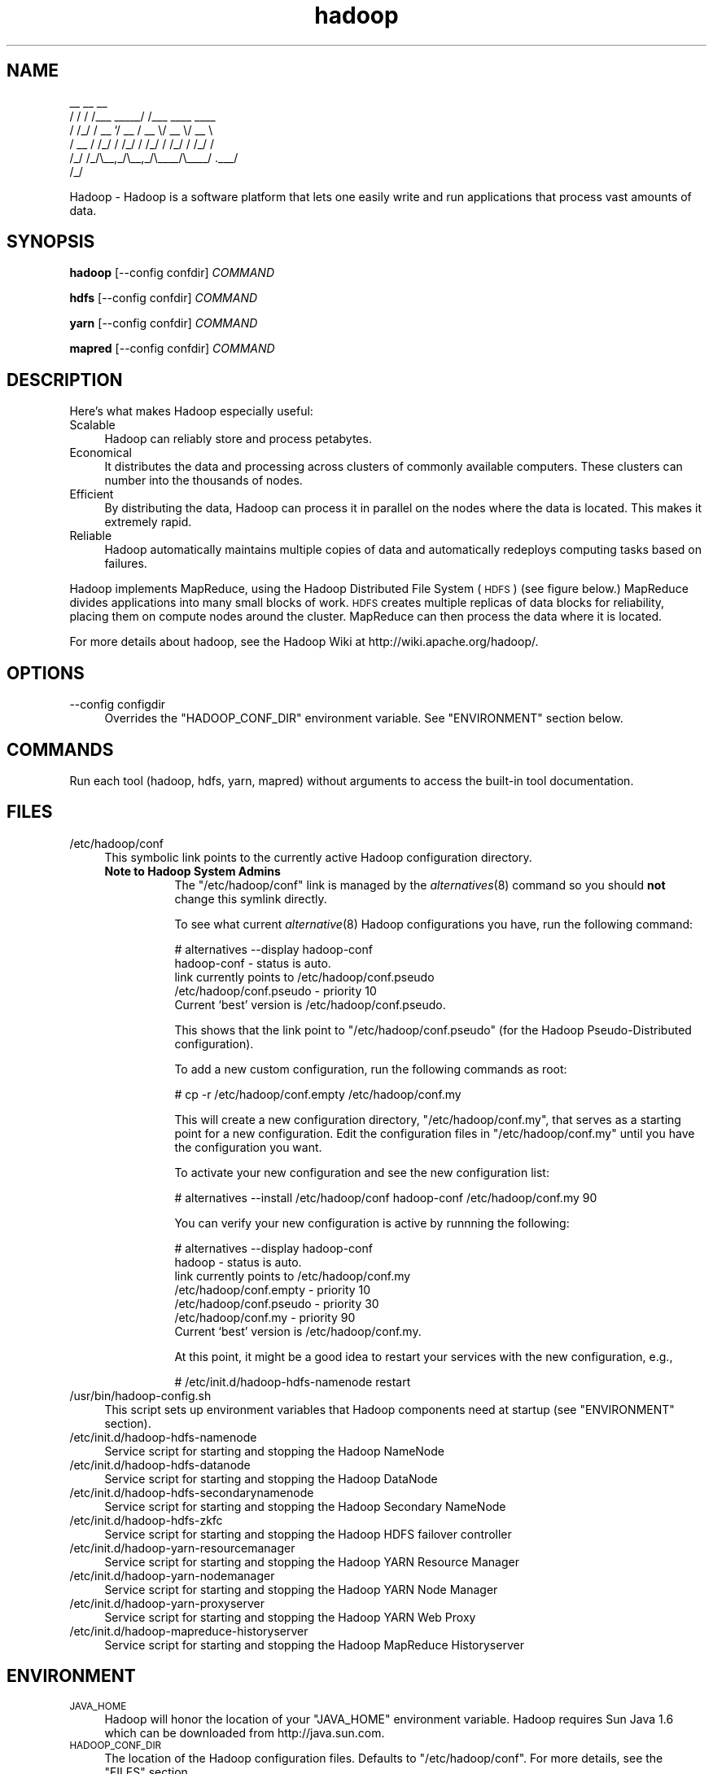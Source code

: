 .\" Licensed to the Apache Software Foundation (ASF) under one or more
.\" contributor license agreements.  See the NOTICE file distributed with
.\" this work for additional information regarding copyright ownership.
.\" The ASF licenses this file to You under the Apache License, Version 2.0
.\" (the "License"); you may not use this file except in compliance with
.\" the License.  You may obtain a copy of the License at
.\"
.\"     http://www.apache.org/licenses/LICENSE-2.0
.\"
.\" Unless required by applicable law or agreed to in writing, software
.\" distributed under the License is distributed on an "AS IS" BASIS,
.\" WITHOUT WARRANTIES OR CONDITIONS OF ANY KIND, either express or implied.
.\" See the License for the specific language governing permissions and
.\" limitations under the License.
.\"
.\" Automatically generated by Pod::Man v1.37, Pod::Parser v1.32
.\"
.\" Standard preamble:
.\" ========================================================================
.de Sh \" Subsection heading
.br
.if t .Sp
.ne 5
.PP
\fB\\$1\fR
.PP
..
.de Sp \" Vertical space (when we can't use .PP)
.if t .sp .5v
.if n .sp
..
.de Vb \" Begin verbatim text
.ft CW
.nf
.ne \\$1
..
.de Ve \" End verbatim text
.ft R
.fi
..
.\" Set up some character translations and predefined strings.  \*(-- will
.\" give an unbreakable dash, \*(PI will give pi, \*(L" will give a left
.\" double quote, and \*(R" will give a right double quote.  | will give a
.\" real vertical bar.  \*(C+ will give a nicer C++.  Capital omega is used to
.\" do unbreakable dashes and therefore won't be available.  \*(C` and \*(C'
.\" expand to `' in nroff, nothing in troff, for use with C<>.
.tr \(*W-|\(bv\*(Tr
.ds C+ C\v'-.1v'\h'-1p'\s-2+\h'-1p'+\s0\v'.1v'\h'-1p'
.ie n \{\
.    ds -- \(*W-
.    ds PI pi
.    if (\n(.H=4u)&(1m=24u) .ds -- \(*W\h'-12u'\(*W\h'-12u'-\" diablo 10 pitch
.    if (\n(.H=4u)&(1m=20u) .ds -- \(*W\h'-12u'\(*W\h'-8u'-\"  diablo 12 pitch
.    ds L" ""
.    ds R" ""
.    ds C` ""
.    ds C' ""
'br\}
.el\{\
.    ds -- \|\(em\|
.    ds PI \(*p
.    ds L" ``
.    ds R" ''
'br\}
.\"
.\" If the F register is turned on, we'll generate index entries on stderr for
.\" titles (.TH), headers (.SH), subsections (.Sh), items (.Ip), and index
.\" entries marked with X<> in POD.  Of course, you'll have to process the
.\" output yourself in some meaningful fashion.
.if \nF \{\
.    de IX
.    tm Index:\\$1\t\\n%\t"\\$2"
..
.    nr % 0
.    rr F
.\}
.\"
.\" For nroff, turn off justification.  Always turn off hyphenation; it makes
.\" way too many mistakes in technical documents.
.hy 0
.if n .na
.\"
.\" Accent mark definitions (@(#)ms.acc 1.5 88/02/08 SMI; from UCB 4.2).
.\" Fear.  Run.  Save yourself.  No user-serviceable parts.
.    \" fudge factors for nroff and troff
.if n \{\
.    ds #H 0
.    ds #V .8m
.    ds #F .3m
.    ds #[ \f1
.    ds #] \fP
.\}
.if t \{\
.    ds #H ((1u-(\\\\n(.fu%2u))*.13m)
.    ds #V .6m
.    ds #F 0
.    ds #[ \&
.    ds #] \&
.\}
.    \" simple accents for nroff and troff
.if n \{\
.    ds ' \&
.    ds ` \&
.    ds ^ \&
.    ds , \&
.    ds ~ ~
.    ds /
.\}
.if t \{\
.    ds ' \\k:\h'-(\\n(.wu*8/10-\*(#H)'\'\h"|\\n:u"
.    ds ` \\k:\h'-(\\n(.wu*8/10-\*(#H)'\`\h'|\\n:u'
.    ds ^ \\k:\h'-(\\n(.wu*10/11-\*(#H)'^\h'|\\n:u'
.    ds , \\k:\h'-(\\n(.wu*8/10)',\h'|\\n:u'
.    ds ~ \\k:\h'-(\\n(.wu-\*(#H-.1m)'~\h'|\\n:u'
.    ds / \\k:\h'-(\\n(.wu*8/10-\*(#H)'\z\(sl\h'|\\n:u'
.\}
.    \" troff and (daisy-wheel) nroff accents
.ds : \\k:\h'-(\\n(.wu*8/10-\*(#H+.1m+\*(#F)'\v'-\*(#V'\z.\h'.2m+\*(#F'.\h'|\\n:u'\v'\*(#V'
.ds 8 \h'\*(#H'\(*b\h'-\*(#H'
.ds o \\k:\h'-(\\n(.wu+\w'\(de'u-\*(#H)/2u'\v'-.3n'\*(#[\z\(de\v'.3n'\h'|\\n:u'\*(#]
.ds d- \h'\*(#H'\(pd\h'-\w'~'u'\v'-.25m'\f2\(hy\fP\v'.25m'\h'-\*(#H'
.ds D- D\\k:\h'-\w'D'u'\v'-.11m'\z\(hy\v'.11m'\h'|\\n:u'
.ds th \*(#[\v'.3m'\s+1I\s-1\v'-.3m'\h'-(\w'I'u*2/3)'\s-1o\s+1\*(#]
.ds Th \*(#[\s+2I\s-2\h'-\w'I'u*3/5'\v'-.3m'o\v'.3m'\*(#]
.ds ae a\h'-(\w'a'u*4/10)'e
.ds Ae A\h'-(\w'A'u*4/10)'E
.    \" corrections for vroff
.if v .ds ~ \\k:\h'-(\\n(.wu*9/10-\*(#H)'\s-2\u~\d\s+2\h'|\\n:u'
.if v .ds ^ \\k:\h'-(\\n(.wu*10/11-\*(#H)'\v'-.4m'^\v'.4m'\h'|\\n:u'
.    \" for low resolution devices (crt and lpr)
.if \n(.H>23 .if \n(.V>19 \
\{\
.    ds : e
.    ds 8 ss
.    ds o a
.    ds d- d\h'-1'\(ga
.    ds D- D\h'-1'\(hy
.    ds th \o'bp'
.    ds Th \o'LP'
.    ds ae ae
.    ds Ae AE
.\}
.rm #[ #] #H #V #F C
.\" ========================================================================
.\"
.IX Title "hadoop 1"
.TH hadoop 1 "2009-02-23" "hadoop" "Hadoop"
.SH "NAME"
.Vb 6
\&     __  __          __                
\&    / / / /___ _____/ /___  ____  ____ 
\&   / /_/ / __ `/ __  / __ \e/ __ \e/ __ \e
\&  / __  / /_/ / /_/ / /_/ / /_/ / /_/ /
\& /_/ /_/\e__,_/\e__,_/\e____/\e____/ .___/ 
\&                              /_/
.Ve
.PP
Hadoop \-  Hadoop is a software platform that lets one easily write and run applications that process vast amounts of data.
.SH "SYNOPSIS"
.IX Header "SYNOPSIS"
.PP
.B hadoop 
.RB [\-\-config\ confdir] 
.I COMMAND
.PP
.B hdfs
.RB [\-\-config\ confdir]
.I COMMAND
.PP
.B yarn
.RB [\-\-config\ confdir]
.I COMMAND
.PP
.B mapred
.RB [\-\-config\ confdir]
.I COMMAND
.SH "DESCRIPTION"
.IX Header "DESCRIPTION"
Here's what makes Hadoop especially useful:
.IP "Scalable" 4
.IX Item "Scalable"
Hadoop can reliably store and process petabytes.
.IP "Economical" 4
.IX Item "Economical"
It distributes the data and processing across clusters of commonly available computers. These clusters can number into the thousands of nodes.
.IP "Efficient" 4
.IX Item "Efficient"
By distributing the data, Hadoop can process it in parallel on the nodes where the data is located. This makes it extremely rapid.
.IP "Reliable" 4
.IX Item "Reliable"
Hadoop automatically maintains multiple copies of data and automatically redeploys computing tasks based on failures.
.PP
Hadoop implements MapReduce, using the Hadoop Distributed File System (\s-1HDFS\s0) (see figure below.) MapReduce divides applications into many small blocks of work. \s-1HDFS\s0 creates multiple replicas of data blocks for reliability, placing them on compute nodes around the cluster. MapReduce can then process the data where it is located.
.PP
For more details about hadoop, see the Hadoop Wiki at http://wiki.apache.org/hadoop/. 
.SH "OPTIONS"
.IX Header "OPTIONS"
.IP "\-\-config configdir" 4
.IX Item "--config configdir"
Overrides the \f(CW\*(C`HADOOP_CONF_DIR\*(C'\fR environment variable.  See \f(CW\*(C`ENVIRONMENT\*(C'\fR section below.
.SH "COMMANDS"
.IX Header "COMMANDS"
.PP
Run each tool (hadoop, hdfs, yarn, mapred) without arguments to access the built-in tool documentation.
.SH "FILES"
.IX Header "FILES"
.IP "/etc/hadoop/conf" 4
.IX Item "/etc/hadoop/conf"
This symbolic link points to the currently active Hadoop configuration directory.  
.RS 4
.IP "\fBNote to Hadoop System Admins\fR" 8
.IX Item "Note to Hadoop System Admins"
The \f(CW\*(C`/etc/hadoop/conf\*(C'\fR link is managed by the \fIalternatives\fR\|(8) command so you should \fBnot\fR change this
symlink directly.
.Sp
To see what current \fIalternative\fR\|(8) Hadoop configurations you have, run the following command:
.Sp
.Vb 6
\& # alternatives --display hadoop-conf
\& hadoop-conf - status is auto.
\&  link currently points to /etc/hadoop/conf.pseudo
\& /etc/hadoop/conf.pseudo - priority 10
\& Current `best' version is /etc/hadoop/conf.pseudo.
.Ve
.Sp
This shows that the link point to \f(CW\*(C`/etc/hadoop/conf.pseudo\*(C'\fR (for the Hadoop Pseudo-Distributed configuration).
.Sp
To add a new custom configuration, run the following commands as root:
.Sp
.Vb 1
\& # cp -r /etc/hadoop/conf.empty /etc/hadoop/conf.my
.Ve
.Sp
This will create a new configuration directory, \f(CW\*(C`/etc/hadoop/conf.my\*(C'\fR, that serves as a
starting point for a new configuration.  Edit the configuration files in \f(CW\*(C`/etc/hadoop/conf.my\*(C'\fR
until you have the configuration you want.
.Sp
To activate your new configuration and see the new configuration list:
.Sp
.Vb 1
\& # alternatives --install /etc/hadoop/conf hadoop-conf /etc/hadoop/conf.my 90
.Ve
.Sp
You can verify your new configuration is active by runnning the following:
.Sp
.Vb 7
\& # alternatives --display hadoop-conf
\& hadoop - status is auto.
\&  link currently points to /etc/hadoop/conf.my
\& /etc/hadoop/conf.empty - priority 10
\& /etc/hadoop/conf.pseudo - priority 30
\& /etc/hadoop/conf.my - priority 90
\& Current `best' version is /etc/hadoop/conf.my.
.Ve
.Sp
At this point, it might be a good idea to restart your services with the new configuration, e.g.,
.Sp
.Vb 1
\& # /etc/init.d/hadoop-hdfs-namenode restart
.Ve
.RE
.RS 4
.RE
.IP "/usr/bin/hadoop\-config.sh" 4
.IX Item "/usr/bin/hadoop-config.sh"
This script sets up environment variables that Hadoop components need at startup (see \f(CW\*(C`ENVIRONMENT\*(C'\fR section).
.IP "/etc/init.d/hadoop\-hdfs\-namenode" 4
.IX Item "/etc/init.d/hadoop-hdfs-namenode"
Service script for starting and stopping the Hadoop NameNode
.IP "/etc/init.d/hadoop\-hdfs\-datanode" 4
.IX Item "/etc/init.d/hadoop-hdfs-datanode"
Service script for starting and stopping the Hadoop DataNode
.IP "/etc/init.d/hadoop\-hdfs\-secondarynamenode" 4
.IX Item "/etc/init.d/hadoop-secondarynamenode"
Service script for starting and stopping the Hadoop Secondary NameNode
.IP "/etc/init.d/hadoop\-hdfs\-zkfc" 4
.IX Item "/etc/init.d/hadoop-secondarynamenode"
Service script for starting and stopping the Hadoop HDFS failover controller
.IP "/etc/init.d/hadoop\-yarn\-resourcemanager" 4
.IX Item "/etc/init.d/hadoop-yarn-resourcemanager"
Service script for starting and stopping the Hadoop YARN Resource Manager
.IP "/etc/init.d/hadoop\-yarn\-nodemanager" 4
.IX Item "/etc/init.d/hadoop-yarn-nodemanager"
Service script for starting and stopping the Hadoop YARN Node Manager
.IP "/etc/init.d/hadoop\-yarn\-proxyserver" 4
.IX Item "/etc/init.d/hadoop-yarn-proxyserver"
Service script for starting and stopping the Hadoop YARN Web Proxy
.IP "/etc/init.d/hadoop\-mapreduce\-historyserver" 4
.IX Item "/etc/init.d/hadoop-mapreduce-historyserver"
Service script for starting and stopping the Hadoop MapReduce Historyserver
.SH "ENVIRONMENT"
.IX Header "ENVIRONMENT"
.IP "\s-1JAVA_HOME\s0" 4
.IX Item "JAVA_HOME"
Hadoop will honor the location of your \f(CW\*(C`JAVA_HOME\*(C'\fR environment variable.  Hadoop requires Sun Java 1.6
which can be downloaded from http://java.sun.com.
.IP "\s-1HADOOP_CONF_DIR\s0" 4
.IX Item "HADOOP_CONF_DIR"
The location of the Hadoop configuration files.  Defaults to \f(CW\*(C`/etc/hadoop/conf\*(C'\fR.  For more details,
see the \f(CW\*(C`FILES\*(C'\fR section.
.IP "\s-1HADOOP_MAPRED_HOME\s0" 4
.IX Item "HADOOP_MAPRED_HOME"
The location of the Hadoop MapReduce implementation jar files are by default in \f(CW\*(C`/usr/lib/hadoop-mapreduce\*(C'\fR.  You can change the location with this environment variable.
.IP "\s-1HADOOP_COMMON_HOME\s0" 4
.IX Item "HADOOP_COMMON_HOME"
The location of the Hadoop common jar files are by default in \f(CW\*(C`/usr/lib/hadoop\*(C'\fR.  You can change the location 
with this environment variable (not recommeded).
.IP "\s-1HADOOP_HDFS_HOME\s0" 4
.IX Item "HADOOP_HDFS_HOME"
The location of the Hadoop HDFS jar files are by default in \f(CW\*(C`/usr/lib/hadoop-hdfs\*(C'\fR.  You can change the location 
with this environment variable (not recommeded).
.IP "\s-1HADOOP_YARN_HOME\s0" 4
.IX Item "HADOOP_YARN_HOME"
The location of the Hadoop YARN jar files are by default in \f(CW\*(C`/usr/lib/hadoop-yarn\*(C'\fR.  You can change the location 
with this environment variable (not recommeded).
.SH "EXAMPLES"
.IX Header "EXAMPLES"
.Vb 4
\& $ mkdir input
\& $ cp <txt files> input
\& $ HADOOP_CONF_DIR=/ hadoop jar /usr/lib/hadoop-mapreduce/hadoop-mapreduce-examples.jar grep input output 'string'
\& $ cat output/*
.Ve
.SH "COPYRIGHT"
.IX Header "COPYRIGHT"
Copyright © 2008 The Apache Software Foundation. All rights reserved.
.SH "SEE ALSO"
.IX Header "SEE ALSO"
\&\fIjava\fR\|(1), \fIalternatives\fR\|(8)
